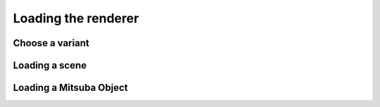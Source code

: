 Loading the renderer
====================

Choose a variant
----------------


Loading a scene
---------------


Loading a Mitsuba Object
------------------------